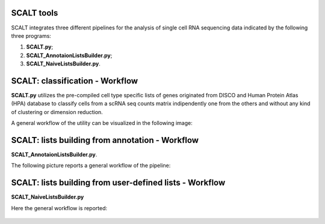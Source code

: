 SCALT tools
===========

SCALT integrates three different pipelines for the analysis of single cell RNA sequencing data indicated by the following three programs:

1. **SCALT.py**;
2. **SCALT_AnnotaionListsBuilder.py**;
3. **SCALT_NaiveListsBuilder.py**.

SCALT: classification - Workflow
================

**SCALT.py** utilizes the pre-compiled cell type specific lists of genes originated from DISCO and Human Protein Atlas (HPA) database to classify cells from a scRNA seq counts matrix indipendently one from the others and without any kind of clustering or dimension reduction. 

A general workflow of the utility can be visualized in the following image:

.. figure:: pictures/SCALT_workflow.png
   :align: center
   :scale: 40%

SCALT: lists building from annotation - Workflow
================================================

**SCALT_AnnotaionListsBuilder.py**. 

The following picture reports a general workflow of the pipeline:

.. figure:: pictures/SCALT_listbuildAnno.png
   :align: center
   :scale: 40%

SCALT: lists building from user-defined lists - Workflow
========================================================

**SCALT_NaiveListsBuilder.py**

Here the general workflow is reported:

.. figure:: pictures/SCALT_listsbuildNaive.png
   :align: center
   :scale: 40%
